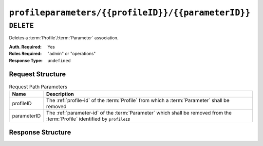 ..
..
.. Licensed under the Apache License, Version 2.0 (the "License");
.. you may not use this file except in compliance with the License.
.. You may obtain a copy of the License at
..
..     http://www.apache.org/licenses/LICENSE-2.0
..
.. Unless required by applicable law or agreed to in writing, software
.. distributed under the License is distributed on an "AS IS" BASIS,
.. WITHOUT WARRANTIES OR CONDITIONS OF ANY KIND, either express or implied.
.. See the License for the specific language governing permissions and
.. limitations under the License.
..

.. _to-api-profileparameters-profileID-parameterID:

***************************************************
``profileparameters/{{profileID}}/{{parameterID}}``
***************************************************

``DELETE``
==========
Deletes a :term:`Profile`/:term:`Parameter` association.

:Auth. Required: Yes
:Roles Required: "admin" or "operations"
:Response Type:  ``undefined``

Request Structure
-----------------
.. table:: Request Path Parameters

	+-------------+------------------------------------------------------------------------------------------------------------------------------+
	|    Name     | Description                                                                                                                  |
	+=============+==============================================================================================================================+
	|  profileID  | The :ref:`profile-id` of the :term:`Profile` from which a :term:`Parameter` shall be removed                                 |
	+-------------+------------------------------------------------------------------------------------------------------------------------------+
	| parameterID | The :ref:`parameter-id` of the :term:`Parameter` which shall be removed from the :term:`Profile` identified by ``profileID`` |
	+-------------+------------------------------------------------------------------------------------------------------------------------------+

.. code-block:: http
	:caption: Request Example

	DELETE /api/2.0/profileparameters/18/129 HTTP/1.1
	Host: trafficops.infra.ciab.test
	User-Agent: curl/7.47.0
	Accept: */*
	Cookie: mojolicious=...

Response Structure
------------------
.. code-block:: http
	:caption: Response Example

	HTTP/1.1 200 OK
	Access-Control-Allow-Credentials: true
	Access-Control-Allow-Headers: Origin, X-Requested-With, Content-Type, Accept, Set-Cookie, Cookie
	Access-Control-Allow-Methods: POST,GET,OPTIONS,PUT,DELETE
	Access-Control-Allow-Origin: *
	Content-Type: application/json
	Set-Cookie: mojolicious=...; Path=/; Expires=Mon, 18 Nov 2019 17:40:54 GMT; Max-Age=3600; HttpOnly
	Whole-Content-Sha512: JQuBqHyT9MnNwO9NSIDVQhkRtXdeAJc95W1pF2dwQeoBFmf0Y8knXm3/O/rbJDEoUC7DhUQN1aoYIsqqmz4qQQ==
	X-Server-Name: traffic_ops_golang/
	Date: Mon, 10 Dec 2018 15:00:15 GMT
	Content-Length: 71

	{ "alerts": [
		{
			"text": "profileParameter was deleted.",
			"level": "success"
		}
	]}
